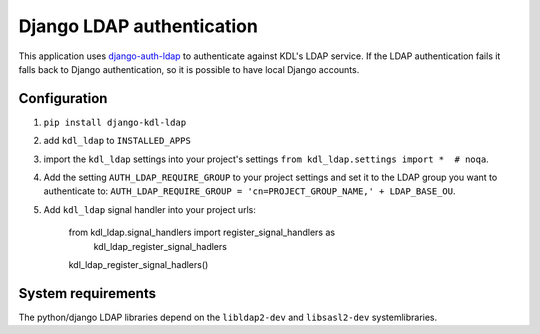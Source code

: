Django LDAP authentication
==========================

This application uses django-auth-ldap_ to authenticate against KDL's LDAP service. If the LDAP authentication fails it falls back to Django authentication, so it is possible to have local Django accounts.

Configuration
-------------
#. ``pip install django-kdl-ldap``
#. add ``kdl_ldap`` to ``INSTALLED_APPS``
#. import the ``kdl_ldap`` settings into your project's settings ``from kdl_ldap.settings import *  # noqa``.
#. Add the setting ``AUTH_LDAP_REQUIRE_GROUP`` to your project settings and set it to the LDAP group you want to authenticate to: ``AUTH_LDAP_REQUIRE_GROUP = 'cn=PROJECT_GROUP_NAME,' + LDAP_BASE_OU``.
#. Add ``kdl_ldap`` signal handler into your project urls:

        from kdl_ldap.signal_handlers import register_signal_handlers as \
            kdl_ldap_register_signal_hadlers
        kdl_ldap_register_signal_hadlers()

System requirements
-------------------

The python/django LDAP libraries depend on the ``libldap2-dev`` and ``libsasl2-dev`` systemlibraries.

.. _django-auth-ldap: http://pythonhosted.org/django-auth-ldap/
